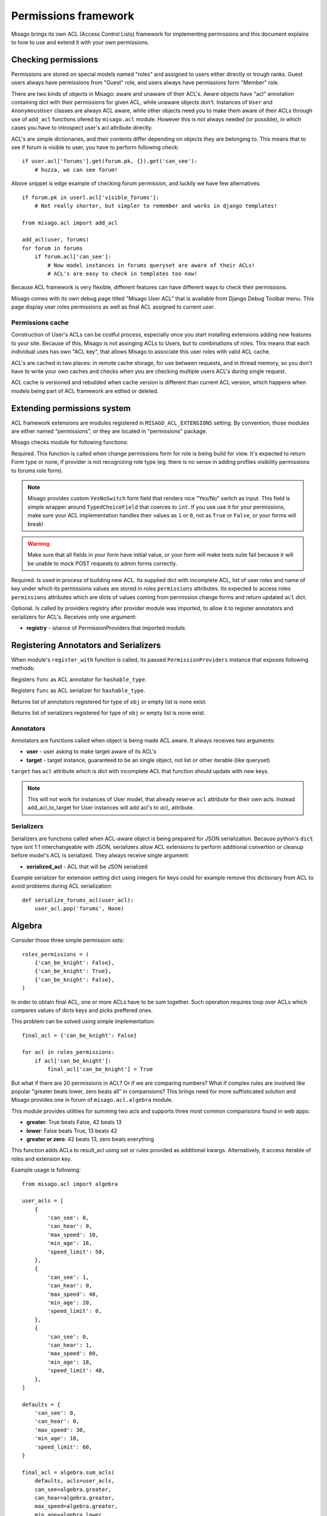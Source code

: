 =====================
Permissions framework
=====================

Misago brings its own ACL (Access Control Lists) framework for implementing permissions and this document explains to how to use and extend it with your own permissions.


Checking permissions
====================

Permissions are stored on special models named "roles" and assigned to users either directly or trough ranks. Guest users always have permissions from "Guest" role, and users always have permissions form "Member" role.

There are two kinds of objects in Misago: aware and unaware of their ACL's. Aware objects have "acl" annotation containing dict with their permissions for given ACL, while unaware objects don't. Instances of ``User`` and ``AnonymousUser`` classes are always ACL aware, while other objects need you to make them aware of their ACLs through use of ``add_acl`` functions ofered by ``misago.acl`` module. However this is not always needed (or possible), in which cases you have to introspect user's acl attribute directly.

ACL's are simple dictionaries, and their contents differ depending on objects they are belonging to. This means that to see if forum is visible to user, you have to perform following check::

    if user.acl['forums'].get(forum.pk, {}).get('can_see'):
        # huzza, we can see forum!

Above snippet is edge example of checking forum permission, and luckily we have few alternatives::

    if forum.pk in userl.acl['visible_forums']:
        # Not really shorter, but simpler to remember and works in django templates!

    from misago.acl import add_acl

    add_acl(user, forums)
    for forum in forums
        if forum.acl['can_see']:
            # Now model instances in forums queryset are aware of their ACLs!
            # ACL's are easy to check in templates too now!

Because ACL framework is very flexible, different features can have different ways to check their permissions.

Misago comes with its own debug page titled "Misago User ACL" that is available from Django Debug Toolbar menu. This page display user roles permissions as well as final ACL assigned to current user.


Permissions cache
-----------------

Construction of User's ACLs can be costful process, especially once you start installing extensions adding new features to your site. Because of this, Misago is not assinging ACLs to Users, but to combinations of roles. This means that each individual uses has own "ACL key", that allows Misago to associate this user roles with valid ACL cache.

ACL's are cached in two places: in remote cache storage, for use between requests, and in thread memory, so you don't have to write your own caches and checks when you are checking multiple users ACL's during single request.

ACL cache is versioned and rebuilded when cache version is different than current ACL version, which happens when models being part of ACL framework are edited or deleted.


Extending permissions system
============================

ACL framework extensions are modules registered in ``MISAGO_ACL_EXTENSIONS`` setting. By convention, those modules are either named "permissions", or they are located in "permissions" package.

Misago checks module for following functions:


.. function:: change_permissions_form(role)

Required. This function is called when change permissions form for role is being build for view. It's expected to return Form type or none, if provider is not recognizing role type (eg. there is no sense in adding profiles visibility permissions to forums role form).

.. note::
   Misago provides custom ``YesNoSwitch`` form field that renders nice "Yes/No" switch as input. This field is simple wrapper around ``TypedChoiceField`` that coerces to ``int``. If you use use it for your permissions, make sure your ACL implementation handles their values as ``1`` or ``0``, not as ``True`` or ``False``, or your forms will break!

.. warning::
   Make sure that all fields in your form have initial value, or your form will make tests suite fail because it will be unable to mock POST requests to admin forms correctly.


.. function:: build_acl(acl, roles, key_name)

Required. Is used in process of building new ACL. Its supplied dict with incomplete ACL, list of user roles and name of key under which its permissions values are stored in roles ``permissions`` attributes. Its expected to access roles ``permissions`` attributes which are dicts of values coming from permission change forms and return updated ``acl`` dict.


.. function:: register_with(registry)

Optional. Is called by providers registry after provider module was imported, to allow it to register annotators and serializers for ACL's. Receives only one argument:

* **registry** - istance of PermissionProviders that imported module.


Registering Annotators and Serializers
======================================

When module's ``register_with`` function is called, its passed ``PermissionProviders`` instance that exposes following methods:


.. function:: acl_annotator(hashable_type, func)

Registers ``func`` as ACL annotator for ``hashable_type``.


.. function:: acl_serializer(hashable_type, func)

Registers ``func`` as ACL serializer for ``hashable_type``.


.. function:: get_type_annotators(obj)

Returns list of annotators registered for type of ``obj`` or empty list is none exist.


.. function:: get_type_serializers(obj)

Returns list of serializers registered for type of ``obj`` or empty list is none exist.


Annotators
----------

Annotators are functions called when object is being made ACL aware. It always receives two arguments:

* **user** - user asking to make target aware of its ACL's
* **target** - target instance, guaranteed to be an single object, not list or other iterable (like queryset)

``target`` has ``acl`` attribute which is dict with incomplete ACL that function should update with new keys.

.. note::
   This will not work for instances of User model, that already reserve ``acl`` attribute for their own acls. Instead add_acl_to_target for User instances will add acl's to `acl_` attribute.


Serializers
-----------

Serializers are functions called when ACL-aware object is being prepared for JSON serialization. Because python's ``dict`` type isnt 1:1 interchangeable with JSON, serializers allow ACL extensions to perform additional convertion or cleanup before model's ACL is serialized. They always receive single argument:

* **serialized_acl** - ACL that will be JSON serialized

Example serializer for extension setting dict using integers for keys could for example remove this dictionary from ACL to avoid problems during ACL serialization::

    def serialize_forums_acl(user_acl):
        user_acl.pop('forums', None)


Algebra
=======

Consider those three simple permission sets::

    roles_permissions = (
        {'can_be_knight': False},
        {'can_be_knight': True},
        {'can_be_knight': False},
    )

In order to obtain final ACL, one or more ACLs have to be sum together. Such operation requires loop over ACLs which compares values of dicts keys and picks preffered ones.

This problem can be solved using simple implementation::

    final_acl = {'can_be_knight': False}

    for acl in roles_permissions:
        if acl['can_be_knight']:
            final_acl['can_be_knight'] = True

But what if there are 20 permissions in ACL? Or if we are comparing numbers? What if complex rules are involved like popular "greater beats lower, zero beats all" in comparisions? This brings need for more suffisticated solution and Misago provides one in forum of ``misago.acl.algebra`` module.

This module provides utilities for summing two acls and supports three most common comparisions found in web apps:

* **greater**: True beats False, 42 beats 13
* **lower**: False beats True, 13 beats 42
* **greater or zero**: 42 beats 13, zero beats everything


.. function:: sum_acls(result_acl, acls=None, roles=None, key=None, **permissions)

This function adds ACLs to result_acl using set or rules provided as additional kwargs. Alternatively, it access iterable of roles and extension key.

Example usage is following::

    from misago.acl import algebra

    user_acls = [
        {
            'can_see': 0,
            'can_hear': 0,
            'max_speed': 10,
            'min_age': 16,
            'speed_limit': 50,
        },
        {
            'can_see': 1,
            'can_hear': 0,
            'max_speed': 40,
            'min_age': 20,
            'speed_limit': 0,
        },
        {
            'can_see': 0,
            'can_hear': 1,
            'max_speed': 80,
            'min_age': 18,
            'speed_limit': 40,
        },
    ]

    defaults = {
        'can_see': 0,
        'can_hear': 0,
        'max_speed': 30,
        'min_age': 18,
        'speed_limit': 60,
    }

    final_acl = algebra.sum_acls(
        defaults, acls=user_acls,
        can_see=algebra.greater,
        can_hear=algebra.greater,
        max_speed=algebra.greater,
        min_age=algebra.lower,
        speed_limit=algebra.greater_or_zero
        )

As you can see because tests are callables, its easy to extend ``sum_acls`` support for new tests specific for your ACLs.
